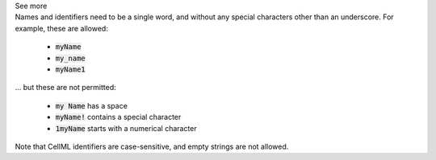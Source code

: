 .. _inform3_1:

.. container:: toggle

    .. container:: header

        See more

    .. container:: infospec

      Names and identifiers need to be a single word, and without any special
      characters other than an underscore.  For example, these are allowed:

        - :code:`myName`
        - :code:`my_name`
        - :code:`myName1`

      ... but these are not permitted:

        - :code:`my Name` has a space
        - :code:`myName!` contains a special character
        - :code:`1myName` starts with a numerical character

      Note that CellML identifiers are case-sensitive, and empty strings are not allowed.
